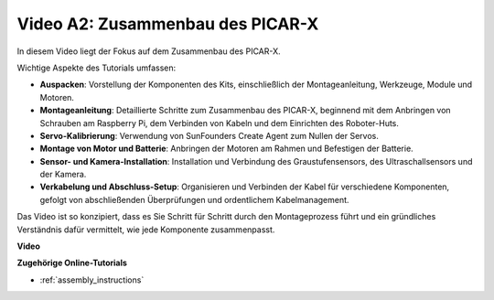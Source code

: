 Video A2: Zusammenbau des PICAR-X
=============================================

In diesem Video liegt der Fokus auf dem Zusammenbau des PICAR-X.

Wichtige Aspekte des Tutorials umfassen:

* **Auspacken**: Vorstellung der Komponenten des Kits, einschließlich der Montageanleitung, Werkzeuge, Module und Motoren.
* **Montageanleitung**: Detaillierte Schritte zum Zusammenbau des PICAR-X, beginnend mit dem Anbringen von Schrauben am Raspberry Pi, dem Verbinden von Kabeln und dem Einrichten des Roboter-Huts.
* **Servo-Kalibrierung**: Verwendung von SunFounders Create Agent zum Nullen der Servos.
* **Montage von Motor und Batterie**: Anbringen der Motoren am Rahmen und Befestigen der Batterie.
* **Sensor- und Kamera-Installation**: Installation und Verbindung des Graustufensensors, des Ultraschallsensors und der Kamera.
* **Verkabelung und Abschluss-Setup**: Organisieren und Verbinden der Kabel für verschiedene Komponenten, gefolgt von abschließenden Überprüfungen und ordentlichem Kabelmanagement.

Das Video ist so konzipiert, dass es Sie Schritt für Schritt durch den Montageprozess führt und ein gründliches Verständnis dafür vermittelt, wie jede Komponente zusammenpasst.

**Video**

.. raw:: html

    <iframe width="700" height="500" src="https://www.youtube.com/embed/4Gk2c565lO8?si=ZwhJb1dqQVfGpyiY" title="YouTube-Videoplayer" frameborder="0" allow="accelerometer; autoplay; clipboard-write; encrypted-media; gyroscope; picture-in-picture; web-share" allowfullscreen></iframe>

**Zugehörige Online-Tutorials**

* :ref:`assembly_instructions`

